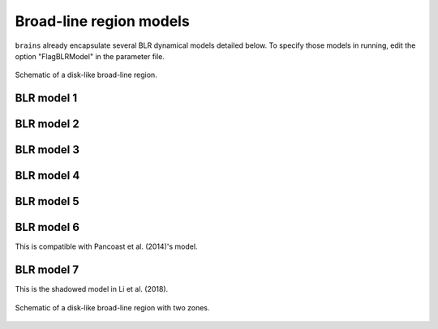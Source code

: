 ************************
Broad-line region models
************************

``brains`` already encapsulate several BLR dynamical models detailed below. To specify those models in 
running, edit the option "FlagBLRModel" in the parameter file.

.. figure:: _static/fig_blr_disk.jpg
  :align: center

  Schematic of a disk-like broad-line region.

BLR model 1
===========

BLR model 2
===========

BLR model 3
===========

BLR model 4
===========

BLR model 5
===========

BLR model 6
===========
This is compatible with Pancoast et al. (2014)'s model.

BLR model 7
===========
This is the shadowed model in Li et al. (2018).

.. figure:: _static/fig_blr_twozone.jpg
  :align: center 

  Schematic of a disk-like broad-line region with two zones.

